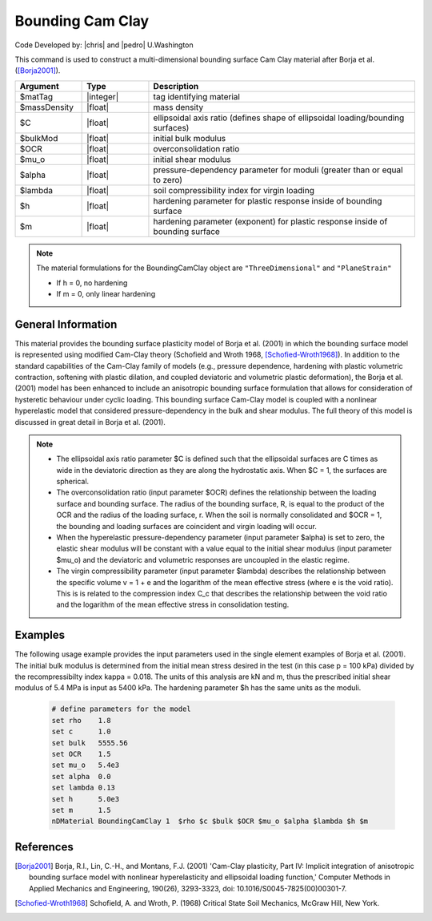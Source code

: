 .. _BoundingCamClay:

Bounding Cam Clay
^^^^^^^^^^^^^^^^^

Code Developed by: |chris| and |pedro| U.Washington

This command is used to construct a multi-dimensional bounding surface Cam Clay material after Borja et al. ([Borja2001]_).

.. function:: nDMaterial BoundingCamClay $matTag $massDensity $C $bulkMod $OCR $mu_o $alpha $lambda $h $m



.. csv-table:: 
   :header: "Argument", "Type", "Description"
   :widths: 10, 10, 40

   $matTag, |integer|, tag identifying material
   $massDensity, |float|, mass density
   $C, |float|,	ellipsoidal axis ratio (defines shape of ellipsoidal loading/bounding surfaces)
   $bulkMod, |float|, initial bulk modulus
   $OCR, |float|, overconsolidation ratio
   $mu_o, |float|, initial shear modulus
   $alpha, |float|, pressure-dependency parameter for moduli (greater than or equal to zero)
   $lambda, |float|, soil compressibility index for virgin loading
   $h, |float|, hardening parameter for plastic response inside of bounding surface 
   $m, |float|,	hardening parameter (exponent) for plastic response inside of bounding surface 


.. note::
   
   The material formulations for the BoundingCamClay object are ``"ThreeDimensional"`` and ``"PlaneStrain"``

   * If h = 0, no hardening

   * If m = 0, only linear hardening


General Information
-------------------

This material provides the bounding surface plasticity model of Borja et al. (2001) in which the bounding surface model is represented using modified Cam-Clay theory (Schofield and Wroth 1968, [Schofied-Wroth1968]_). 
In addition to the standard capabilities of the Cam-Clay family of models (e.g., pressure dependence, hardening with plastic volumetric contraction, softening with plastic dilation, and coupled deviatoric and volumetric plastic deformation), the Borja et al. (2001) model has been enhanced to include an anisotropic bounding surface formulation that allows for consideration of hysteretic behaviour under cyclic loading. 
This bounding surface Cam-Clay model is coupled with a nonlinear hyperelastic model that considered pressure-dependency in the bulk and shear modulus. 
The full theory of this model is discussed in great detail in Borja et al. (2001).

.. note::

   * The ellipsoidal axis ratio parameter $C is defined such that the ellipsoidal surfaces are C times as wide in the deviatoric direction as they are along the hydrostatic axis. When $C = 1, the surfaces are spherical.

   * The overconsolidation ratio (input parameter $OCR) defines the relationship between the loading surface and bounding surface. The radius of the bounding surface, R, is equal to the product of the OCR and the radius of the loading surface, r. When the soil is normally consolidated and $OCR = 1, the bounding and loading surfaces are coincident and virgin loading will occur.

   * When the hyperelastic pressure-dependency parameter (input parameter $alpha) is set to zero, the elastic shear modulus will be constant with a value equal to the initial shear modulus (input parameter $mu_o) and the deviatoric and volumetric responses are uncoupled in the elastic regime.

   * The virgin compressibility parameter (input parameter $lambda) describes the relationship between the specific volume v = 1 + e and the logarithm of the mean effective stress (where e is the void ratio). This is is related to the compression index C_c that describes the relationship between the void ratio and the logarithm of the mean effective stress in consolidation testing.

Examples
--------

The following usage example provides the input parameters used in the single element examples of Borja et al. (2001). 
The initial bulk modulus is determined from the initial mean stress desired in the test (in this case p = 100 kPa) divided by the recompressibilty index kappa = 0.018. 
The units of this analysis are kN and m, thus the prescribed initial shear modulus of 5.4 MPa is input as 5400 kPa. The hardening parameter $h has the same units as the moduli.

   .. code:: tcl

      # define parameters for the model
      set rho    1.8
      set c      1.0
      set bulk   5555.56
      set OCR    1.5
      set mu_o   5.4e3
      set alpha  0.0
      set lambda 0.13
      set h      5.0e3
      set m      1.5
      nDMaterial BoundingCamClay 1  $rho $c $bulk $OCR $mu_o $alpha $lambda $h $m


References
----------

.. [Borja2001] Borja, R.I., Lin, C.-H., and Montans, F.J. (2001) 'Cam-Clay plasticity, Part IV: Implicit integration of anisotropic bounding surface model with nonlinear hyperelasticity and ellipsoidal loading function,' Computer Methods in Applied Mechanics and Engineering, 190(26), 3293-3323, doi: 10.1016/S0045-7825(00)00301-7.

.. [Schofied-Wroth1968] Schofield, A. and Wroth, P. (1968) Critical State Soil Mechanics, McGraw Hill, New York.

